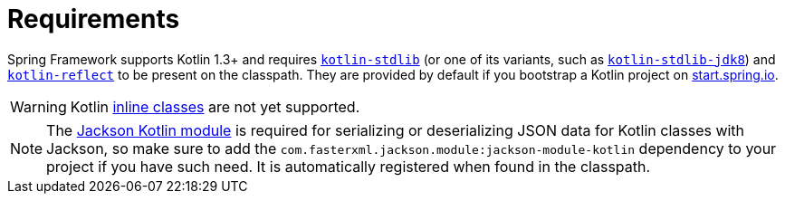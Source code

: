 [[kotlin-requirements]]
= Requirements

Spring Framework supports Kotlin 1.3+ and requires
https://search.maven.org/artifact/org.jetbrains.kotlin/kotlin-stdlib[`kotlin-stdlib`]
(or one of its variants, such as https://search.maven.org/artifact/org.jetbrains.kotlin/kotlin-stdlib-jdk8[`kotlin-stdlib-jdk8`])
and https://search.maven.org/artifact/org.jetbrains.kotlin/kotlin-reflect[`kotlin-reflect`]
to be present on the classpath. They are provided by default if you bootstrap a Kotlin project on
https://start.spring.io/#!language=kotlin&type=gradle-project[start.spring.io].

WARNING: Kotlin https://kotlinlang.org/docs/inline-classes.html[inline classes] are not yet supported.

NOTE: The https://github.com/FasterXML/jackson-module-kotlin[Jackson Kotlin module] is required
for serializing or deserializing JSON data for Kotlin classes with Jackson, so make sure to add the
`com.fasterxml.jackson.module:jackson-module-kotlin` dependency to your project if you have such need.
It is automatically registered when found in the classpath.




